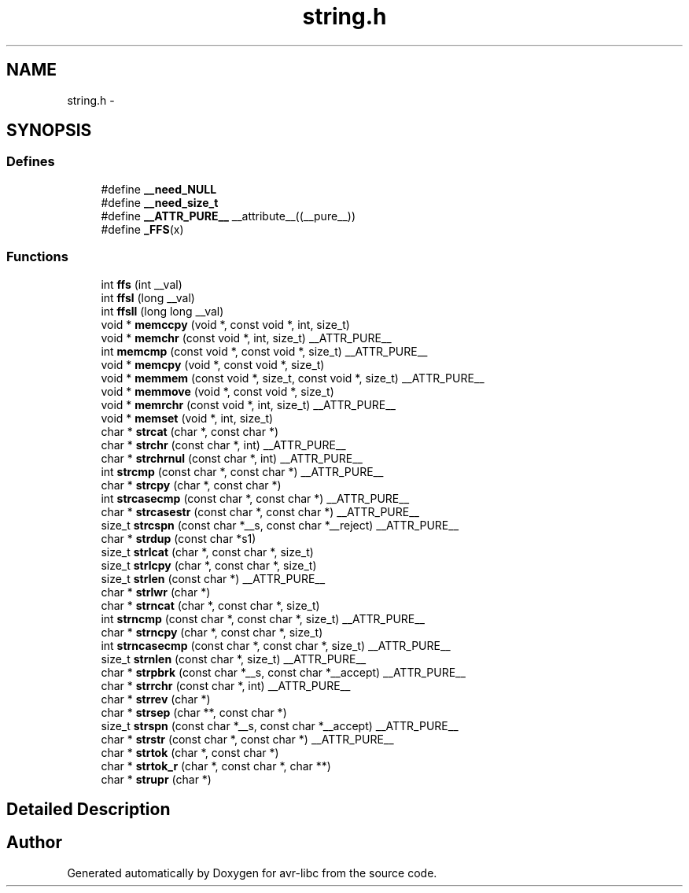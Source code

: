 .TH "string.h" 3 "13 Feb 2016" "Version 1.8.0svn" "avr-libc" \" -*- nroff -*-
.ad l
.nh
.SH NAME
string.h \- 
.SH SYNOPSIS
.br
.PP
.SS "Defines"

.in +1c
.ti -1c
.RI "#define \fB__need_NULL\fP"
.br
.ti -1c
.RI "#define \fB__need_size_t\fP"
.br
.ti -1c
.RI "#define \fB__ATTR_PURE__\fP   __attribute__((__pure__))"
.br
.ti -1c
.RI "#define \fB_FFS\fP(x)"
.br
.in -1c
.SS "Functions"

.in +1c
.ti -1c
.RI "int \fBffs\fP (int __val)"
.br
.ti -1c
.RI "int \fBffsl\fP (long __val)"
.br
.ti -1c
.RI "int \fBffsll\fP (long long __val)"
.br
.ti -1c
.RI "void * \fBmemccpy\fP (void *, const void *, int, size_t)"
.br
.ti -1c
.RI "void * \fBmemchr\fP (const void *, int, size_t) __ATTR_PURE__"
.br
.ti -1c
.RI "int \fBmemcmp\fP (const void *, const void *, size_t) __ATTR_PURE__"
.br
.ti -1c
.RI "void * \fBmemcpy\fP (void *, const void *, size_t)"
.br
.ti -1c
.RI "void * \fBmemmem\fP (const void *, size_t, const void *, size_t) __ATTR_PURE__"
.br
.ti -1c
.RI "void * \fBmemmove\fP (void *, const void *, size_t)"
.br
.ti -1c
.RI "void * \fBmemrchr\fP (const void *, int, size_t) __ATTR_PURE__"
.br
.ti -1c
.RI "void * \fBmemset\fP (void *, int, size_t)"
.br
.ti -1c
.RI "char * \fBstrcat\fP (char *, const char *)"
.br
.ti -1c
.RI "char * \fBstrchr\fP (const char *, int) __ATTR_PURE__"
.br
.ti -1c
.RI "char * \fBstrchrnul\fP (const char *, int) __ATTR_PURE__"
.br
.ti -1c
.RI "int \fBstrcmp\fP (const char *, const char *) __ATTR_PURE__"
.br
.ti -1c
.RI "char * \fBstrcpy\fP (char *, const char *)"
.br
.ti -1c
.RI "int \fBstrcasecmp\fP (const char *, const char *) __ATTR_PURE__"
.br
.ti -1c
.RI "char * \fBstrcasestr\fP (const char *, const char *) __ATTR_PURE__"
.br
.ti -1c
.RI "size_t \fBstrcspn\fP (const char *__s, const char *__reject) __ATTR_PURE__"
.br
.ti -1c
.RI "char * \fBstrdup\fP (const char *s1)"
.br
.ti -1c
.RI "size_t \fBstrlcat\fP (char *, const char *, size_t)"
.br
.ti -1c
.RI "size_t \fBstrlcpy\fP (char *, const char *, size_t)"
.br
.ti -1c
.RI "size_t \fBstrlen\fP (const char *) __ATTR_PURE__"
.br
.ti -1c
.RI "char * \fBstrlwr\fP (char *)"
.br
.ti -1c
.RI "char * \fBstrncat\fP (char *, const char *, size_t)"
.br
.ti -1c
.RI "int \fBstrncmp\fP (const char *, const char *, size_t) __ATTR_PURE__"
.br
.ti -1c
.RI "char * \fBstrncpy\fP (char *, const char *, size_t)"
.br
.ti -1c
.RI "int \fBstrncasecmp\fP (const char *, const char *, size_t) __ATTR_PURE__"
.br
.ti -1c
.RI "size_t \fBstrnlen\fP (const char *, size_t) __ATTR_PURE__"
.br
.ti -1c
.RI "char * \fBstrpbrk\fP (const char *__s, const char *__accept) __ATTR_PURE__"
.br
.ti -1c
.RI "char * \fBstrrchr\fP (const char *, int) __ATTR_PURE__"
.br
.ti -1c
.RI "char * \fBstrrev\fP (char *)"
.br
.ti -1c
.RI "char * \fBstrsep\fP (char **, const char *)"
.br
.ti -1c
.RI "size_t \fBstrspn\fP (const char *__s, const char *__accept) __ATTR_PURE__"
.br
.ti -1c
.RI "char * \fBstrstr\fP (const char *, const char *) __ATTR_PURE__"
.br
.ti -1c
.RI "char * \fBstrtok\fP (char *, const char *)"
.br
.ti -1c
.RI "char * \fBstrtok_r\fP (char *, const char *, char **)"
.br
.ti -1c
.RI "char * \fBstrupr\fP (char *)"
.br
.in -1c
.SH "Detailed Description"
.PP 

.SH "Author"
.PP 
Generated automatically by Doxygen for avr-libc from the source code.
